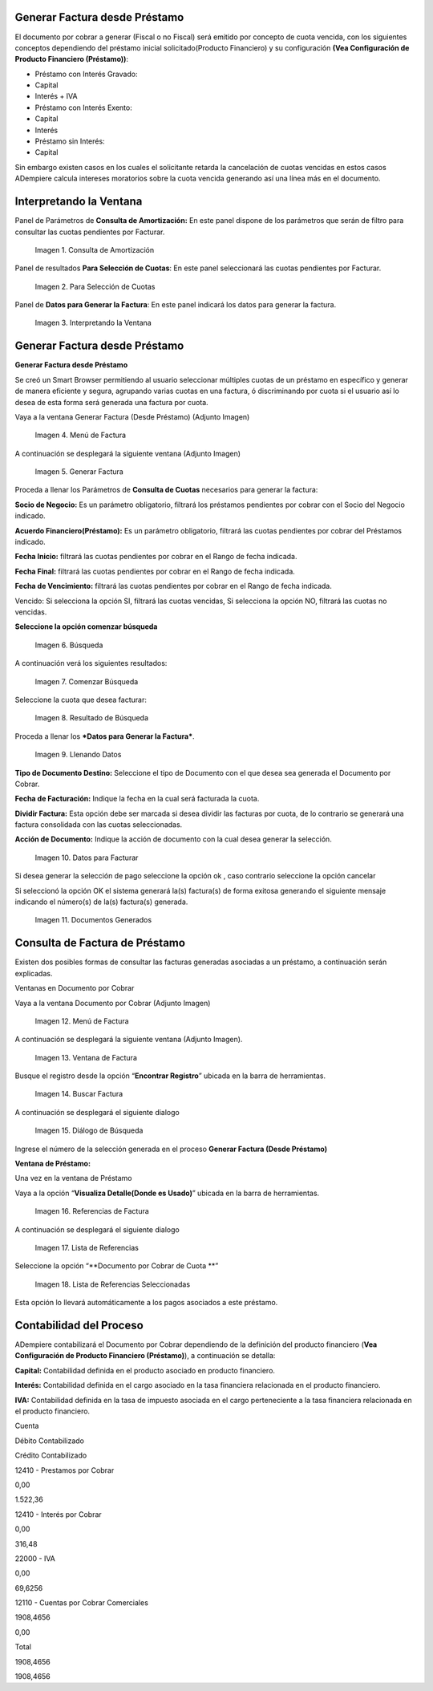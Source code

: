 .. |Consulta de Amortización| image:: resources/invoice-window-preview.png
.. |Para Selección de Cuotas| image:: resources/invoice-result-preview.png
.. |Interpretando la Ventana| image:: resources/invoice-parameters-preview.png
.. |Menú de Factura| image:: resources/invoice-menu.png
.. |Generar Factura| image:: resources/invoice-generate-preview.png
.. |Comenzar Búsqueda| image:: resources/invoice-init-search.png
.. |Resultado de Búsqueda| image:: resources/invoice-search-result.png
.. |Llenando Datos| image:: resources/invoice-fill-values.png
.. |Datos para Facturar| image:: resources/invoice-action-search.png
.. |Documentos Generados| image:: resources/invoice-generated.png
.. |Factura| image:: resources/invoice-generated-menu.png
.. |Ventana de Factura| image:: resources/invoice-window.png
.. |Buscar Factura| image:: resources/invoice-search-icon.png
.. |Diálogo de Búsqueda| image:: resources/invoice-search-dialog.png
.. |Referencias de Factura| image:: resources/invoice-search-reference-icon.png
.. |Lista de Referencias| image:: resources/invoice-search-reference-list.png
.. |Lista de Referencias Seleccionadas| image:: resources/invoice-search-reference-list-selected.png
.. |Búsqueda| image:: resources/pay-selection-init-search.png
.. |OK| image:: resources/loan-ok-icon.png
.. |cancelar| image:: resources/loan-cancel-icon.png  
 


.. _documento/generar-factura-préstamo:


Generar Factura desde Préstamo
==============================

El documento por cobrar a generar (Fiscal o no Fiscal) será emitido por concepto de cuota vencida, con los siguientes conceptos dependiendo del préstamo inicial solicitado(Producto Financiero) y su configuración **(Vea Configuración de Producto Financiero (Préstamo))**:

-  Préstamo con Interés Gravado:
-  Capital
-  Interés + IVA
-  Préstamo con Interés Exento:
-  Capital
-  Interés
-  Préstamo sin Interés:
-  Capital

Sin embargo existen casos en los cuales el solicitante retarda la cancelación de cuotas vencidas en estos casos ADempiere calcula intereses moratorios sobre la cuota vencida generando así una línea más en el documento.

Interpretando la Ventana
========================

Panel de Parámetros de **Consulta de Amortización:** En este panel dispone de los parámetros que serán de filtro para consultar las cuotas pendientes por Facturar.

 |Consulta de Amortización|

 Imagen 1. Consulta de Amortización

Panel de resultados **Para Selección de Cuotas**: En este panel seleccionará las cuotas pendientes por Facturar.

 |Para Selección de Cuotas|
 
 Imagen 2. Para Selección de Cuotas

Panel de **Datos para Generar la Factura**: En este panel indicará los datos para generar la factura.

 |Interpretando la Ventana|

 Imagen 3. Interpretando la Ventana

Generar Factura desde Préstamo
==============================

**Generar Factura desde Préstamo**

Se creó un Smart Browser permitiendo al usuario seleccionar múltiples cuotas de un préstamo en específico y generar de manera eficiente y segura, agrupando varias cuotas en una factura, ó discriminando por cuota si el usuario así lo desea de esta forma será generada una factura por cuota.

Vaya a la ventana Generar Factura (Desde Préstamo) (Adjunto Imagen)

 |Menú de Factura|

 Imagen 4. Menú de Factura

A continuación se desplegará la siguiente ventana (Adjunto Imagen)

 |Generar Factura|

 Imagen 5. Generar Factura

Proceda a llenar los Parámetros de **Consulta de Cuotas** necesarios para generar la factura:

**Socio de Negocio:** Es un parámetro obligatorio, filtrará los préstamos pendientes por cobrar con el Socio del Negocio indicado.

**Acuerdo Financiero(Préstamo):** Es un parámetro obligatorio, filtrará las cuotas pendientes por cobrar del Préstamos indicado.

**Fecha Inicio:** filtrará las cuotas pendientes por cobrar en el Rango de fecha indicada.

**Fecha Final:** filtrará las cuotas pendientes por cobrar en el Rango de fecha indicada.

**Fecha de Vencimiento:** filtrará las cuotas pendientes por cobrar en el Rango de fecha indicada.

Vencido: Si selecciona la opción SI, filtrará las cuotas vencidas, Si selecciona la opción NO, filtrará las cuotas no vencidas.

**Seleccione la opción comenzar búsqueda** 

 |Búsqueda|

 Imagen 6. Búsqueda

A continuación verá los siguientes resultados:

 |Comenzar Búsqueda|

 Imagen 7. Comenzar Búsqueda

Seleccione la cuota que desea facturar:

 |Resultado de Búsqueda|

 Imagen 8. Resultado de Búsqueda

Proceda a llenar los ***Datos para Generar la Factura***.

 |Llenando Datos|

 Imagen 9. Llenando Datos

**Tipo de Documento Destino:** Seleccione el tipo de Documento con el que desea sea generada el Documento por Cobrar.

**Fecha de Facturación:** Indique la fecha en la cual será facturada la cuota.

**Dividir Factura:** Esta opción debe ser marcada si desea dividir las facturas por cuota, de lo contrario se generará una factura consolidada con las cuotas seleccionadas.

**Acción de Documento:** Indique la acción de documento con la cual desea generar la selección.

 |Datos para Facturar|

 Imagen 10. Datos para Facturar

Si desea generar la selección de pago seleccione la opción ok |OK|, caso contrario seleccione la opción cancelar |cancelar|

Si seleccionó la opción OK el sistema generará la(s) factura(s) de forma exitosa generando el siguiente mensaje indicando el número(s) de la(s) factura(s) generada.

 |Documentos Generados|

 Imagen 11. Documentos Generados

Consulta de Factura de Préstamo
===============================

Existen dos posibles formas de consultar las facturas generadas asociadas a un préstamo, a continuación serán explicadas.

Ventanas en Documento por Cobrar

Vaya a la ventana Documento por Cobrar (Adjunto Imagen)

 |Factura|

 Imagen 12. Menú de Factura

A continuación se desplegará la siguiente ventana (Adjunto Imagen).

 |Ventana de Factura|

 Imagen 13. Ventana de Factura

Busque el registro desde la opción “**Encontrar Registro**” ubicada en la barra de herramientas.

 |Buscar Factura|

 Imagen 14. Buscar Factura

A continuación se desplegará el siguiente dialogo

 |Diálogo de Búsqueda|

 Imagen 15. Diálogo de Búsqueda

Ingrese el número de la selección generada en el proceso **Generar Factura (Desde Préstamo)**

**Ventana de Préstamo:**

Una vez en la ventana de Préstamo

Vaya a la opción “**Visualiza Detalle(Donde es Usado)**” ubicada en la barra de herramientas.

 |Referencias de Factura|

 Imagen 16. Referencias de Factura

A continuación se desplegará el siguiente dialogo

 |Lista de Referencias|

 Imagen 17. Lista de Referencias

Seleccione la opción “**Documento por Cobrar de Cuota **”

 |Lista de Referencias Seleccionadas|

 Imagen 18. Lista de Referencias Seleccionadas

Esta opción lo llevará automáticamente a los pagos asociados a este préstamo.

Contabilidad del Proceso
========================

ADempiere contabilizará el Documento por Cobrar dependiendo de la definición del producto financiero (**Vea Configuración de Producto Financiero (Préstamo)**), a continuación se detalla:

**Capital:** Contabilidad definida en el producto asociado en producto financiero.

**Interés:** Contabilidad definida en el cargo asociado en la tasa financiera relacionada en el producto financiero.

**IVA:** Contabilidad definida en la tasa de impuesto asociada en el cargo perteneciente a la tasa financiera relacionada en el producto financiero.

.. raw:: html

   <table>

.. raw:: html

   <tr>

.. raw:: html

   <td>

Cuenta

.. raw:: html

   </td>

.. raw:: html

   <td>

Débito Contabilizado

.. raw:: html

   </td>

.. raw:: html

   <td>

Crédito Contabilizado

.. raw:: html

   </td>

.. raw:: html

   </tr>

.. raw:: html

   <tr>

.. raw:: html

   <td>

12410 - Prestamos por Cobrar

.. raw:: html

   </td>

.. raw:: html

   <td>

.. raw:: html

   <p style="text-align: right">

0,00

.. raw:: html

   </p>

.. raw:: html

   </td>

.. raw:: html

   <td>

.. raw:: html

   <p style="text-align: right">

1.522,36

.. raw:: html

   </p>

.. raw:: html

   </td>

.. raw:: html

   </tr>

.. raw:: html

   <tr>

.. raw:: html

   <td>

12410 - Interés por Cobrar

.. raw:: html

   </td>

.. raw:: html

   <td>

.. raw:: html

   <p style="text-align: right">

0,00

.. raw:: html

   </p>

.. raw:: html

   </td>

.. raw:: html

   <td>

.. raw:: html

   <p style="text-align: right">

316,48

.. raw:: html

   </p>

.. raw:: html

   </td>

.. raw:: html

   </tr>

.. raw:: html

   <tr>

.. raw:: html

   <td>

22000 - IVA

.. raw:: html

   </td>

.. raw:: html

   <td>

.. raw:: html

   <p style="text-align: right">

0,00

.. raw:: html

   </p>

.. raw:: html

   </td>

.. raw:: html

   <td>

.. raw:: html

   <p style="text-align: right">

69,6256

.. raw:: html

   </p>

.. raw:: html

   </td>

.. raw:: html

   </tr>

.. raw:: html

   <tr>

.. raw:: html

   <td>

12110 - Cuentas por Cobrar Comerciales

.. raw:: html

   </td>

.. raw:: html

   <td>

.. raw:: html

   <p style="text-align: right">

1908,4656

.. raw:: html

   </p>

.. raw:: html

   </td>

.. raw:: html

   <td>

.. raw:: html

   <p style="text-align: right">

0,00

.. raw:: html

   </p>

.. raw:: html

   </td>

.. raw:: html

   </tr>

.. raw:: html

   <tr>

.. raw:: html

   <td>

Total

.. raw:: html

   </td>

.. raw:: html

   <td>

.. raw:: html

   <p style="text-align: right">

1908,4656

.. raw:: html

   </p>

.. raw:: html

   </td>

.. raw:: html

   <td>

.. raw:: html

   <p style="text-align: right">

1908,4656

.. raw:: html

   </p>

.. raw:: html

   </td>

.. raw:: html

   </tr>

.. raw:: html

   </table>


